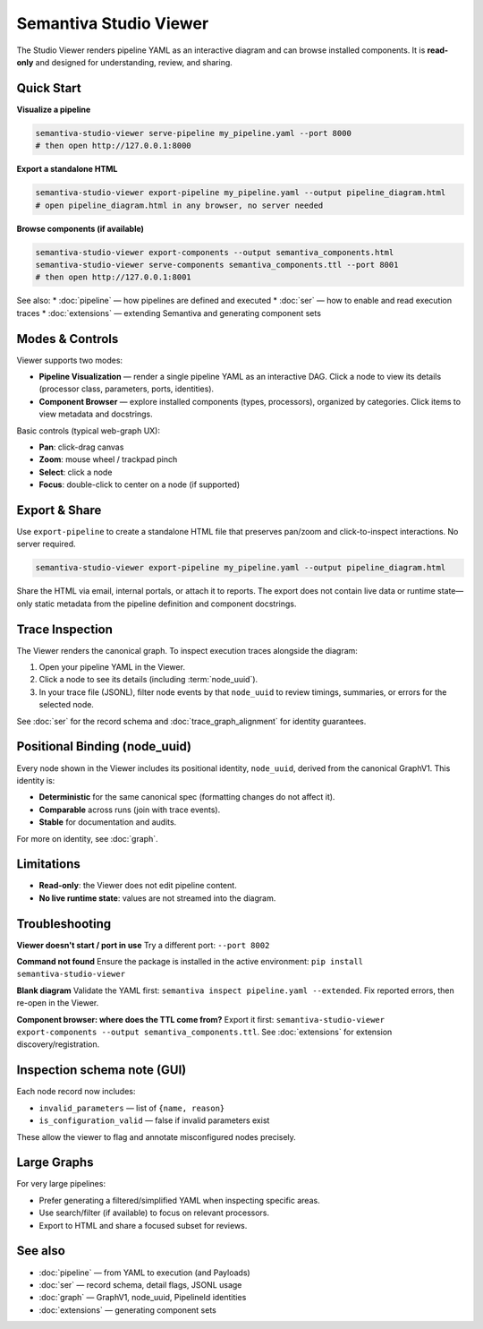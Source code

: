 Semantiva Studio Viewer
=======================

The Studio Viewer renders pipeline YAML as an interactive diagram and can browse
installed components. It is **read-only** and designed for understanding,
review, and sharing.

Quick Start
-----------

**Visualize a pipeline**

.. code-block:: bash

   semantiva-studio-viewer serve-pipeline my_pipeline.yaml --port 8000
   # then open http://127.0.0.1:8000

**Export a standalone HTML**

.. code-block:: bash

   semantiva-studio-viewer export-pipeline my_pipeline.yaml --output pipeline_diagram.html
   # open pipeline_diagram.html in any browser, no server needed

**Browse components (if available)**

.. code-block:: bash

   semantiva-studio-viewer export-components --output semantiva_components.html
   semantiva-studio-viewer serve-components semantiva_components.ttl --port 8001
   # then open http://127.0.0.1:8001

See also:
* :doc:`pipeline` — how pipelines are defined and executed
* :doc:`ser` — how to enable and read execution traces
* :doc:`extensions` — extending Semantiva and generating component sets

Modes & Controls
----------------

Viewer supports two modes:

* **Pipeline Visualization** — render a single pipeline YAML as an interactive DAG.
  Click a node to view its details (processor class, parameters, ports, identities).
* **Component Browser** — explore installed components (types, processors), organized
  by categories. Click items to view metadata and docstrings.

Basic controls (typical web-graph UX):

* **Pan**: click-drag canvas
* **Zoom**: mouse wheel / trackpad pinch
* **Select**: click a node
* **Focus**: double-click to center on a node (if supported)

Export & Share
--------------

Use ``export-pipeline`` to create a standalone HTML file that preserves pan/zoom
and click-to-inspect interactions. No server required.

.. code-block:: bash

   semantiva-studio-viewer export-pipeline my_pipeline.yaml --output pipeline_diagram.html

Share the HTML via email, internal portals, or attach it to reports. The export
does not contain live data or runtime state—only static metadata from the pipeline
definition and component docstrings.

.. _trace-inspection:

Trace Inspection
----------------

The Viewer renders the canonical graph. To inspect execution traces alongside
the diagram:

1. Open your pipeline YAML in the Viewer.
2. Click a node to see its details (including :term:`node_uuid`).
3. In your trace file (JSONL), filter node events by that ``node_uuid`` to review
   timings, summaries, or errors for the selected node.

See :doc:`ser` for the record schema and :doc:`trace_graph_alignment` for identity guarantees.

.. _positional-binding-node_uuid:

Positional Binding (node_uuid)
------------------------------

Every node shown in the Viewer includes its positional identity, ``node_uuid``,
derived from the canonical GraphV1. This identity is:

* **Deterministic** for the same canonical spec (formatting changes do not affect it).
* **Comparable** across runs (join with trace events).
* **Stable** for documentation and audits.

For more on identity, see :doc:`graph`.

Limitations
-----------

* **Read-only**: the Viewer does not edit pipeline content.
* **No live runtime state**: values are not streamed into the diagram.

Troubleshooting
---------------

**Viewer doesn't start / port in use**  
Try a different port: ``--port 8002``

**Command not found**  
Ensure the package is installed in the active environment:
``pip install semantiva-studio-viewer``

**Blank diagram**  
Validate the YAML first: ``semantiva inspect pipeline.yaml --extended``.
Fix reported errors, then re-open in the Viewer.

**Component browser: where does the TTL come from?**  
Export it first:
``semantiva-studio-viewer export-components --output semantiva_components.ttl``.
See :doc:`extensions` for extension discovery/registration.

Inspection schema note (GUI)
----------------------------

Each node record now includes:

- ``invalid_parameters`` — list of ``{name, reason}``
- ``is_configuration_valid`` — false if invalid parameters exist

These allow the viewer to flag and annotate misconfigured nodes precisely.

Large Graphs
------------

For very large pipelines:

* Prefer generating a filtered/simplified YAML when inspecting specific areas.
* Use search/filter (if available) to focus on relevant processors.
* Export to HTML and share a focused subset for reviews.

See also
--------

* :doc:`pipeline` — from YAML to execution (and Payloads)
* :doc:`ser` — record schema, detail flags, JSONL usage
* :doc:`graph` — GraphV1, node_uuid, PipelineId identities
* :doc:`extensions` — generating component sets
